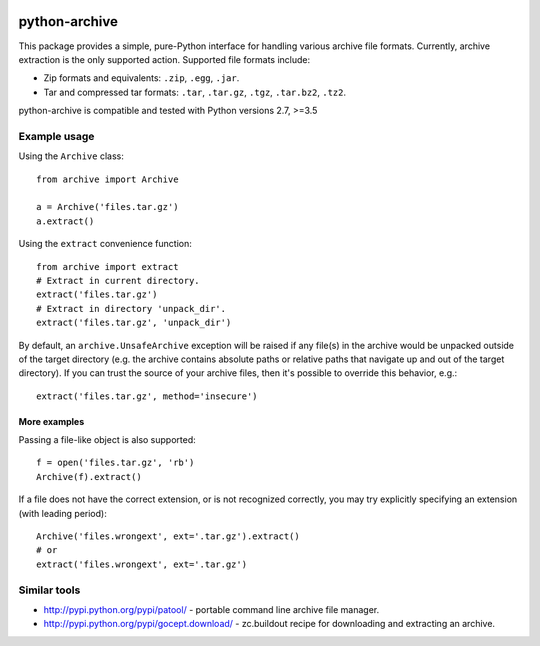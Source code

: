 
|PyPi| |Build Status| |Codecov| |Requirements Status| |PyUP| |Python Versions| |License|


==============
python-archive
==============


This package provides a simple, pure-Python interface for handling various
archive file formats.  Currently, archive extraction is the only supported
action.  Supported file formats include:

* Zip formats and equivalents: ``.zip``, ``.egg``, ``.jar``.
* Tar and compressed tar formats: ``.tar``, ``.tar.gz``, ``.tgz``,
  ``.tar.bz2``, ``.tz2``.

python-archive is compatible and tested with Python versions 2.7, >=3.5


Example usage
=============

Using the ``Archive`` class::

    from archive import Archive

    a = Archive('files.tar.gz')
    a.extract()

Using the ``extract`` convenience function::

    from archive import extract
    # Extract in current directory.
    extract('files.tar.gz')
    # Extract in directory 'unpack_dir'.
    extract('files.tar.gz', 'unpack_dir')

By default, an ``archive.UnsafeArchive`` exception will be raised if any
file(s) in the archive would be unpacked outside of the target directory
(e.g. the archive contains absolute paths or relative paths that navigate up
and out of the target directory).  If you can trust the source of your archive
files, then it's possible to override this behavior, e.g.::

    extract('files.tar.gz', method='insecure')


More examples
-------------
Passing a file-like object is also supported::

    f = open('files.tar.gz', 'rb')
    Archive(f).extract()

If a file does not have the correct extension, or is not recognized correctly,
you may try explicitly specifying an extension (with leading period)::

    Archive('files.wrongext', ext='.tar.gz').extract()
    # or
    extract('files.wrongext', ext='.tar.gz')


Similar tools
=============

* http://pypi.python.org/pypi/patool/ - portable command line archive file
  manager.
* http://pypi.python.org/pypi/gocept.download/ - zc.buildout recipe for
  downloading and extracting an archive.

.. |PyPi| image:: https://img.shields.io/pypi/v/python-archive.svg
   :target: https://pypi.python.org/pypi/python-archive
.. |Build Status| image:: https://travis-ci.org/Apkawa/python-archive.svg?branch=master
   :target: https://travis-ci.org/Apkawa/python-archive
.. |Codecov| image:: https://codecov.io/gh/Apkawa/python-archive/branch/master/graph/badge.svg
   :target: https://codecov.io/gh/Apkawa/python-archive
.. |Requirements Status| image:: https://requires.io/github/Apkawa/python-archive/requirements.svg?branch=master
   :target: https://requires.io/github/Apkawa/python-archive/requirements/?branch=master
.. |PyUP| image:: https://pyup.io/repos/github/Apkawa/python-archive/shield.svg
   :target: https://pyup.io/repos/github/Apkawa/python-archive
.. |Python Versions| image:: https://img.shields.io/pypi/pyversions/python-archive.svg
   :target: https://pypi.python.org/pypi/python-archive
.. |License| image:: https://img.shields.io/badge/license-MIT-blue.svg
   :target: LICENSE

